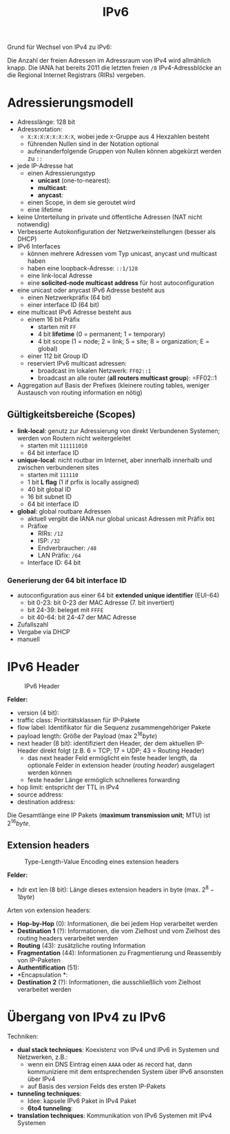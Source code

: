 #+TITLE: IPv6
#+STARTUP: content
#+STARTUP: latexpreview
#+STARTUP: inlineimages

Grund für Wechsel von IPv4 zu IPv6:

Die Anzahl der freien Adressen im Adressraum von IPv4 wird allmählich
knapp. Die IANA hat bereits 2011 die letzten freien =/8=
IPv4-Adressblöcke an die Regional Internet Registrars (RIRs) vergeben.

* Adressierungsmodell

- Adresslänge: 128 bit
- Adressnotation:
  - =X:X:X:X:X:X:X:X=, wobei jede =X=-Gruppe aus 4 Hexzahlen besteht
  - führenden Nullen sind in der Notation optional
  - aufeinanderfolgende Gruppen von Nullen können abgekürzt werden zu =::=
- jede IP-Adresse hat
  - einen Adressierungstyp
	- *unicast* (one-to-nearest):
	- *multicast*:
	- *anycast*:
  - einen Scope, in dem sie geroutet wird
  - eine lifetime
- keine Unterteilung in private und öffentliche Adressen (NAT nicht
  notwendig)
- Verbesserte Autokonfiguration der Netzwerkeinstellungen (besser als
  DHCP)
- IPv6 Interfaces
  - können mehrere Adressen vom Typ unicast, anycast und multicast
    haben
  - haben eine loopback-Adresse: =::1/128=
  - eine link-local Adresse
  - eine *solicited-node multicast address* für host autoconfiguration
- eine unicast oder anycast IPv6 Adresse besteht aus
  - einen Netzwerkpräfix (64 bit)
  - einer interface ID (64 bit)
- eine multicast IPv6 Adresse besteht aus
  - einem 16 bit Präfix
	- starten mit =FF=
	- 4 bit *lifetime* (0 = permanent; 1 = temporary)
	- 4 bit scope (1 = node; 2 = link; 5 = site; 8 = organization; E = global)
  - einer 112 bit Group ID
  - reserviert IPv6 multicast adressen:
	- broadcast im lokalen Netzwerk: =FF02::1=
	- broadcast an alle router (*all routers multicast group*): =FF02::1

- Aggregation auf Basis der Prefixes (kleinere routing tables, weniger
  Austausch von routing information en nötig)

** Gültigkeitsbereiche (Scopes)

- *link-local*: genutz zur Adressierung von direkt Verbundenen Systemen; werden von Routern nicht weitergeleitet
  - starten mit =111111010=
  - 64 bit interface ID
- *unique-local*: nicht routbar im Internet, aber innerhalb innerhalb
  und zwischen verbundenen sites
  - starten mit =111110=
  - 1 bit *L flag* (1 if prfix is locally assigned)
  - 40 bit global ID
  - 16 bit subnet ID
  - 64 bit interface ID
- *global*: global routbare Adressen
  - aktuell vergibt die IANA nur global unicast Adressen mit Präfix
    =001=
  - Präfixe
	- RIRs: =/12=
	- ISP: =/32=
	- Endverbraucher: =/48=
	- LAN Präfix: =/64=
  - Interface ID: 64 bit

*** Generierung der 64 bit interface ID

- autoconfiguration aus einer 64 bit *extended unique identifier* (EUI-64)
  - bit 0-23: bit 0-23 der MAC Adresse (7. bit invertiert)
  - bit 24-39: beleget mit =FFFE=
  - bit 40-64: bit 24-47 der MAC Adresse
- Zufallszahl
- Vergabe via DHCP
- manuell



* IPv6 Header

#+CAPTION: IPv6 Header
[[./gfx/ipv6_header.png]]

*Felder:*

- version (4 bit):
- traffic class: Prioritätsklassen für IP-Pakete
- flow label: Identifikator für die Sequenz zusammengehöriger Pakete
- payload length: Größe der Payload (max $2^{16} byte$)
- next header (8 bit): identifiziert den Header, der dem aktuellen IP-Header
  direkt folgt (z.B. 6 = TCP; 17 = UDP; 43 = Routing Header)
  - das next header Feld ermöglicht ein feste header length, da
    optionale Felder in extension header (/routing header/) ausgelagert werden können
  - feste header Länge ermöglich schnelleres forwarding
- hop limit: entspricht der TTL in IPv4
- source address: 
- destination address:

Die Gesamtlänge eine IP Pakets (*maximum transmission unit*; MTU) ist
$2^{16} byte$.

** Extension headers

#+CAPTION: Type-Length-Value Encoding eines extension headers
[[./gfx/ipv6_next_header.png]]

*Felder:*

- hdr ext len (8 bit): Länge dieses extension headers in byte (max.
  $2^{8} - 1 byte$)

Arten von extension headers:

- *Hop-by-Hop* (0): Informationen, die bei jedem Hop verarbeitet werden
- *Destination 1* (?): Informationen, die vom Zielhost und vom Zielhost des
  routing headers verarbeitet werden
- *Routing* (43): zusätzliche routing Information
- *Fragmentation* (44): Informationen zu Fragmentierung und Reassembly
  von IP-Paketen
- *Authentification* (51):
- *Encapsulation *:
- *Destination 2* (?): Informationen, die ausschließlich vom Zielhost
  verarbeitet werden

* Übergang von IPv4 zu IPv6

Techniken:

- *dual stack techniques*: Koexistenz von IPv4 und IPv6 in Systemen und
  Netzwerken, z.B.:
  - wenn ein DNS Eintrag einen =AAAA= oder =A6= record hat, dann
    kommuniziere mit dem entsprechenden System über IPv6 ansonsten
    über IPv4
  - auf Basis des /version/ Felds des ersten IP-Pakets
- *tunneling techniques*:
  - Idee: kapsele IPv6 Paket in IPv4 Paket
  - *6to4 tunneling*:
- *translation techniques*: Kommunikation von IPv6 Systemen mit IPv4
  Systemen
